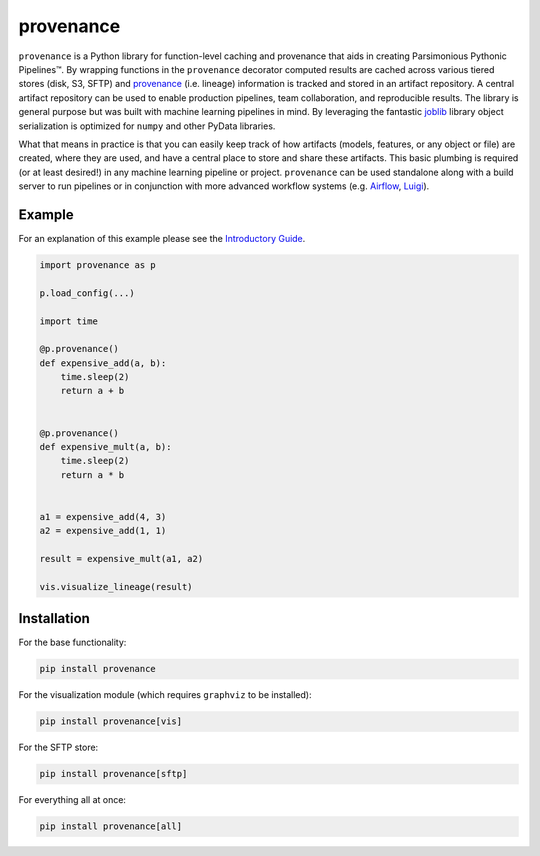 ==========
provenance
==========

|version status| |build status| |docs|


.. |version status| image:: https://img.shields.io/pypi/v/provenance.svg
   :target: https://pypi.python.org/pypi/provenance
   :alt: Version Status
.. |build status| image:: https://travis-ci.org/bmabey/provenance.png?branch=master
   :target: https://travis-ci.org/bmabey/provenance
   :alt: Build Status
.. |docs| image:: https://readthedocs.org/projects/provenance/badge/?version=latest
   :target: https://provenance.readthedocs.org
   :alt: Documentation Status

``provenance`` is a Python library for function-level caching and provenance that aids in
creating Parsimonious Pythonic |Pipelines|. By wrapping functions in the ``provenance``
decorator computed results are cached across various tiered stores (disk, S3, SFTP) and
`provenance <https://en.wikipedia.org/wiki/Provenance>`_ (i.e. lineage) information is tracked
and stored in an artifact repository. A central artifact repository can be used to enable
production pipelines, team collaboration, and reproducible results. The library is general
purpose but was built with machine learning pipelines in mind. By leveraging the fantastic
`joblib`_ library object serialization is optimized for ``numpy`` and other PyData libraries.

What that means in practice is that you can easily keep track of how artifacts (models,
features, or any object or file) are created, where they are used, and have a central place
to store and share these artifacts. This basic plumbing is required (or at least desired!)
in any machine learning pipeline or project. ``provenance`` can be used standalone along with
a build server to run pipelines or in conjunction with more advanced workflow systems
(e.g. `Airflow`_, `Luigi`_).

.. |Pipelines| unicode:: Pipelines U+2122
.. _joblib: https://pythonhosted.org/joblib/
.. _Airflow: http://airbnb.io/projects/airflow/
.. _Luigi: https://github.com/spotify/luigi

Example
=======

For an explanation of this example please see the `Introductory Guide`_.

.. code-block:: python

    import provenance as p

    p.load_config(...)

    import time
    
    @p.provenance()
    def expensive_add(a, b):
        time.sleep(2)
        return a + b
    
    
    @p.provenance()
    def expensive_mult(a, b):
        time.sleep(2)
        return a * b


    a1 = expensive_add(4, 3)
    a2 = expensive_add(1, 1)

    result = expensive_mult(a1, a2)

    vis.visualize_lineage(result)


.. image:: https://raw.githubusercontent.com/bmabey/provenance/master/docs/source/images/lineage_example.png


.. _Introductory Guide: http://provenance.readthedocs.io/en/latest/intro-guide.html

Installation
============

For the base functionality:

.. code:: bash

    pip install provenance


For the visualization module (which requires ``graphviz`` to be installed):

.. code:: bash

    pip install provenance[vis]

For the SFTP store:

.. code:: bash

    pip install provenance[sftp]

For everything all at once:


.. code:: bash

    pip install provenance[all]



    
